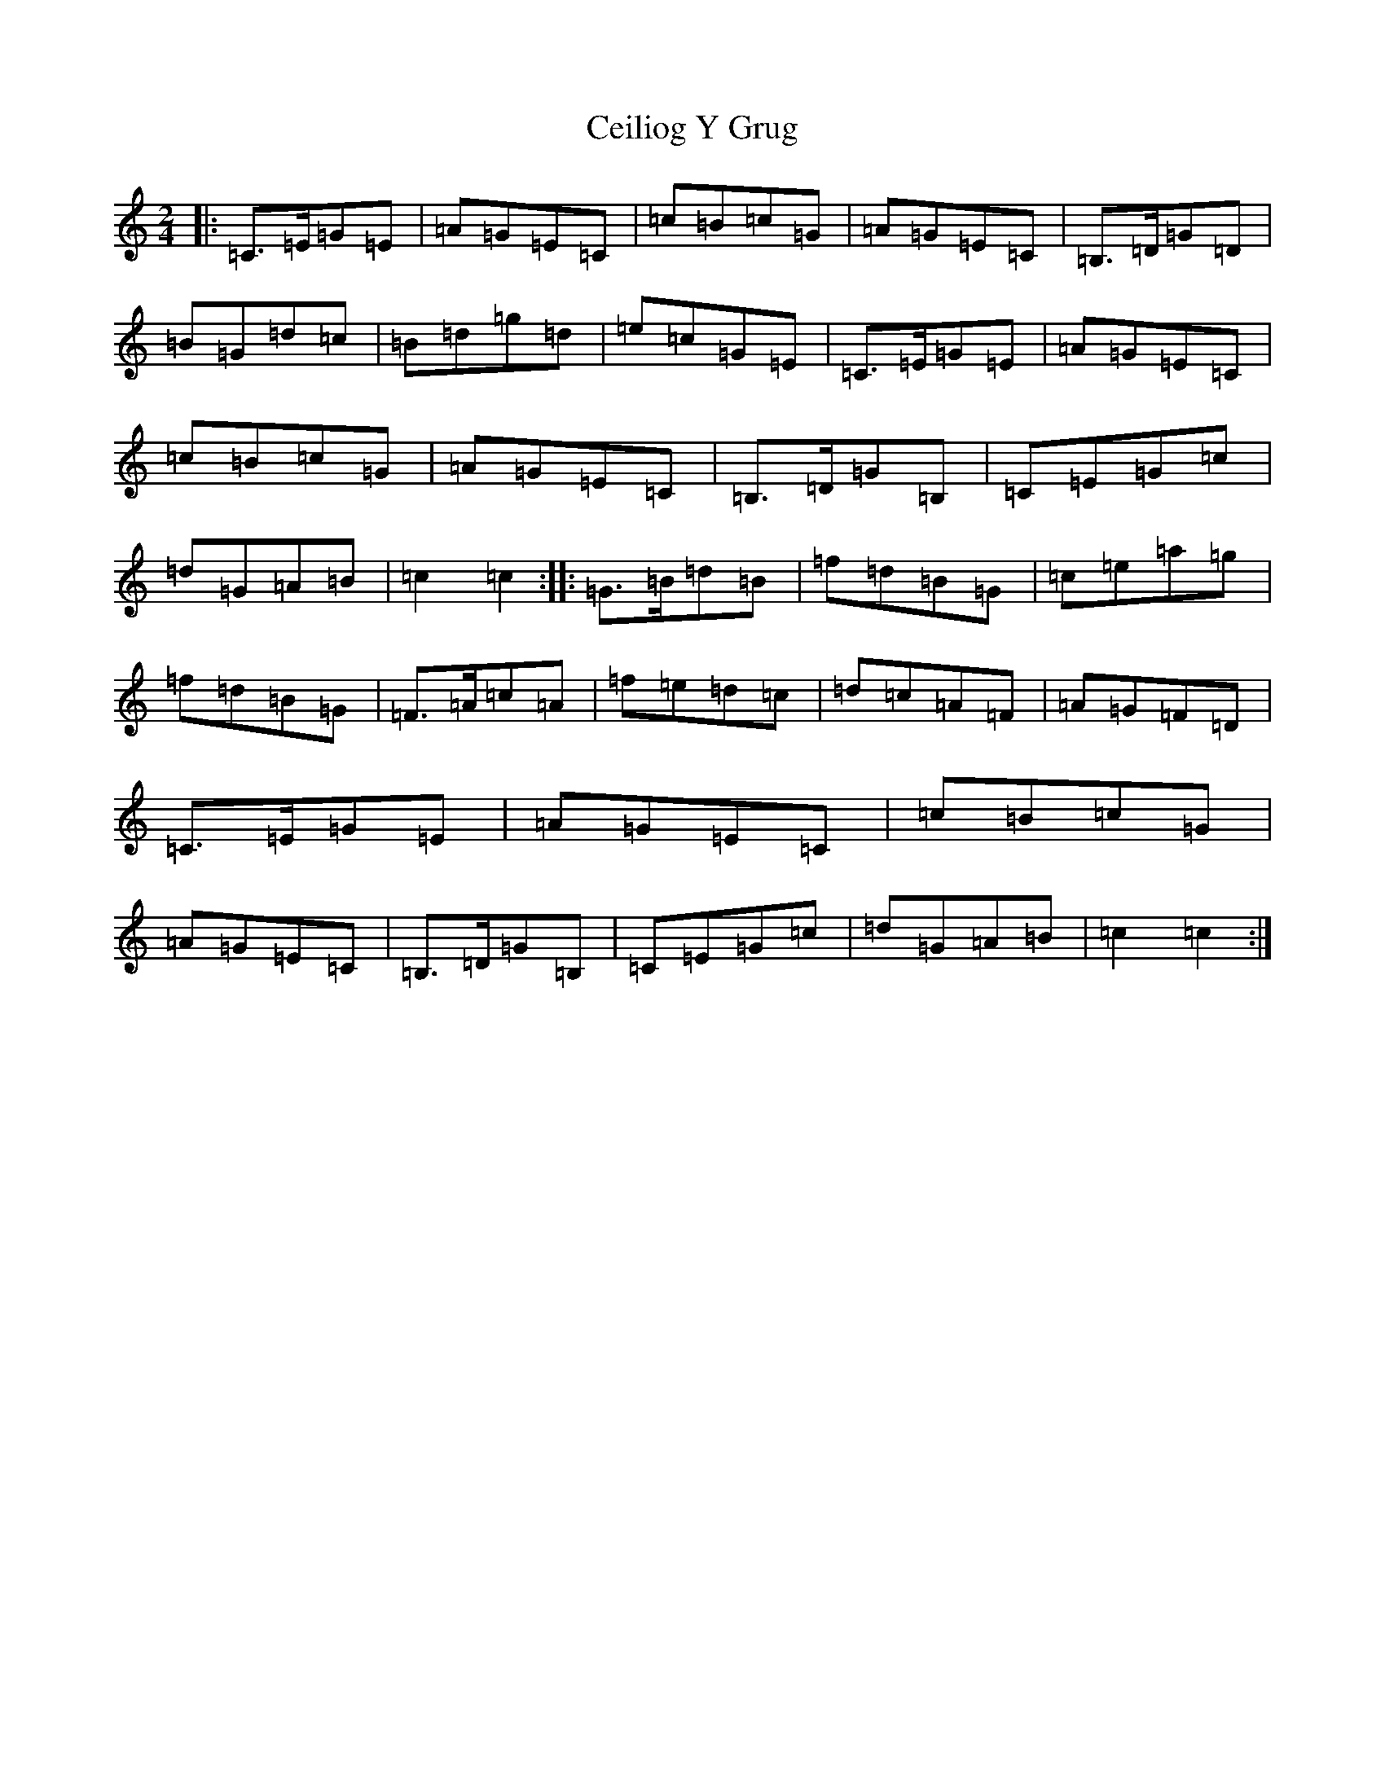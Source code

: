 X: 3435
T: Ceiliog Y Grug
S: https://thesession.org/tunes/4926#setting4926
R: polka
M:2/4
L:1/8
K: C Major
|:=C>=E=G=E|=A=G=E=C|=c=B=c=G|=A=G=E=C|=B,>=D=G=D|=B=G=d=c|=B=d=g=d|=e=c=G=E|=C>=E=G=E|=A=G=E=C|=c=B=c=G|=A=G=E=C|=B,>=D=G=B,|=C=E=G=c|=d=G=A=B|=c2=c2:||:=G>=B=d=B|=f=d=B=G|=c=e=a=g|=f=d=B=G|=F>=A=c=A|=f=e=d=c|=d=c=A=F|=A=G=F=D|=C>=E=G=E|=A=G=E=C|=c=B=c=G|=A=G=E=C|=B,>=D=G=B,|=C=E=G=c|=d=G=A=B|=c2=c2:|
